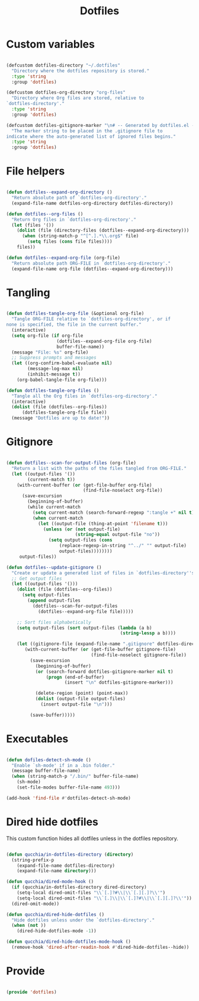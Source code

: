 #+title:Dotfiles
#+PROPERTY: header-args:emacs-lisp :tangle ../.emacs.d/dotfiles.el

* Custom variables

#+begin_src emacs-lisp

  (defcustom dotfiles-directory "~/.dotfiles"
    "Directory where the dotfiles repository is stored."
    :type 'string
    :group 'dotfiles)

  (defcustom dotfiles-org-directory "org-files"
    "Directory where Org files are stored, relative to
  `dotfiles-directory'."
    :type 'string
    :group 'dotfiles)

  (defcustom dotfiles-gitignore-marker "\n# -- Generated by dotfiles.el -- \n\n"
    "The marker string to be placed in the .gitignore file to
  indicate where the auto-generated list of ignored files begins."
    :type 'string
    :group 'dotfiles)

#+end_src

* File helpers

#+begin_src emacs-lisp

  (defun dotfiles--expand-org-directory ()
    "Return absolute path of `dotfiles-org-directory'."
    (expand-file-name dotfiles-org-directory dotfiles-directory))
    
  (defun dotfiles--org-files ()
    "Return Org files in `dotfiles-org-directory'."
    (let (files '())
      (dolist (file (directory-files (dotfiles--expand-org-directory)))
        (when (string-match-p "^[^.].*\\.org$" file)
          (setq files (cons file files))))
      files))

  (defun dotfiles--expand-org-file (org-file)
    "Return absolute path ORG-FILE in `dotfiles-org-directory'."
    (expand-file-name org-file (dotfiles--expand-org-directory)))
    
#+end_src

* Tangling

#+begin_src emacs-lisp

  (defun dotfiles-tangle-org-file (&optional org-file)
    "Tangle ORG-FILE relative to `dotfiles-org-directory', or if
  none is specified, the file in the current buffer."
    (interactive)
    (setq org-file (if org-file
                     (dotfiles--expand-org-file org-file)
                     buffer-file-name))
    (message "File: %s" org-file)
    ;; Suppress prompts and messages
    (let ((org-confirm-babel-evaluate nil)
          (message-log-max nil)
          (inhibit-message t))
      (org-babel-tangle-file org-file)))

  (defun dotfiles-tangle-org-files ()
    "Tangle all the Org files in `dotfiles-org-directory'."
    (interactive)
    (dolist (file (dotfiles--org-files))
        (dotfiles-tangle-org-file file))
    (message "Dotfiles are up to date!"))

#+end_src

* Gitignore

#+begin_src emacs-lisp

  (defun dotfiles--scan-for-output-files (org-file)
    "Return a list with the paths of the files tangled from ORG-FILE."
    (let ((output-files '())
          (current-match t))
      (with-current-buffer (or (get-file-buffer org-file)
                               (find-file-noselect org-file))
        (save-excursion
          (beginning-of-buffer)
          (while current-match
            (setq current-match (search-forward-regexp ":tangle +" nil t))
            (when current-match
              (let ((output-file (thing-at-point 'filename t)))
                (unless (or (not output-file)
                            (string-equal output-file "no"))
                  (setq output-files (cons
                      (replace-regexp-in-string "^../" "" output-file)
                      output-files))))))))
       output-files))
       
  (defun dotfiles--update-gitignore ()
    "Create or update a generated list of files in `dotfiles-directory''s .gitignore extracted from `dotfiles--scan-for-output-files'."
    ;; Get output files
    (let ((output-files '()))
      (dolist (file (dotfiles--org-files))
        (setq output-files
          (append output-files
            (dotfiles--scan-for-output-files
              (dotfiles--expand-org-file file)))))

      ;; Sort files alphabetically
      (setq output-files (sort output-files (lambda (a b)
                                             (string-lessp a b))))

      (let ((gitignore-file (expand-file-name ".gitignore" dotfiles-directory)))
         (with-current-buffer (or (get-file-buffer gitignore-file)
                                  (find-file-noselect gitignore-file))
           (save-excursion
             (beginning-of-buffer)
             (or (search-forward dotfiles-gitignore-marker nil t)
                 (progn (end-of-buffer)
                        (insert "\n" dotfiles-gitignore-marker)))
             
             (delete-region (point) (point-max))
             (dolist (output-file output-files)
               (insert output-file "\n")))
  
           (save-buffer)))))

#+end_src

* Executables

#+begin_src emacs-lisp

  (defun dofiles-detect-sh-mode ()
    "Enable `sh-mode' if in a .bin folder."
    (message buffer-file-name)
    (when (string-match-p "/.bin/" buffer-file-name)
      (sh-mode)
      (set-file-modes buffer-file-name 493)))

  (add-hook 'find-file #'dotfiles-detect-sh-mode)

#+end_src

* Dired hide dotfiles

This custom function hides all dotfiles unless in the dotfiles repository.

#+begin_src emacs-lisp

  (defun qucchia/in-dotfiles-directory (directory)
    (string-prefix-p
      (expand-file-name dotfiles-directory)
      (expand-file-name directory)))

  (defun qucchia/dired-mode-hook ()
    (if (qucchia/in-dotfiles-directory dired-directory)
      (setq-local dired-omit-files "\\`[.]?#\\|\\`[.][.]?\\'")
      (setq-local dired-omit-files "\\`[.]\\|\\`[.]?#\\|\\`[.][.]?\\'"))
    (dired-omit-mode))

  (defun qucchia/dired-hide-dotfiles ()
    "Hide dotfiles unless under the `dotfiles-directory'."
    (when (not ))
      (dired-hide-dotfiles-mode -1))
      
  (defun qucchia/dired-hide-dotfiles-mode-hook ()
    (remove-hook 'dired-after-readin-hook #'dired-hide-dotfiles--hide))
      
#+end_src

* Provide

#+begin_src emacs-lisp

  (provide 'dotfiles)

#+end_src
